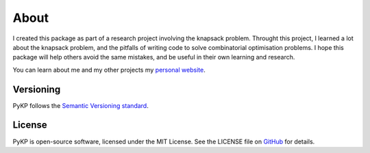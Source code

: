 About
=============

.. rst-class:: lead

	Miscellaneous information about PyKP (py·kay·pee).

I created this package as part of a research project involving the knapsack problem.
Throught this project, I learned a lot about the knapsack problem, and the pitfalls of writing code to solve combinatorial optimisation problems.
I hope this package will help others avoid the same mistakes, and be useful in their own learning and research.

You can learn about me and my other projects my `personal website`_.

Versioning 
----------
PyKP follows the `Semantic Versioning standard`_. 

License
-------

PyKP is open-source software, licensed under the MIT License. See the LICENSE file on `GitHub`_ for details.

.. _GitHub: https://github.com/HRSAndrabi/pykp
.. _personal website: https://hassan.andra.bi
.. _Semantic Versioning standard: https://semver.org/